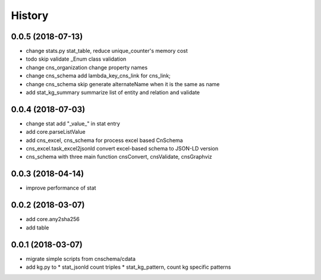 .. :changelog:

History
-------
0.0.5 (2018-07-13)
++++++++++++++++++
* change stats.py stat_table, reduce unique_counter's memory cost
* todo skip validate _Enum class validation
* change  cns_organization change property names
* change  cns_schema  add lambda_key_cns_link for cns_link;
* change  cns_schema  skip generate alternateName when it is the same as name
* add stat_kg_summary summarize list of entity and relation and validate 

0.0.4 (2018-07-03)
++++++++++++++++++
* change stat  add "_value_" in stat entry
* add core.parseListValue
* add cns_excel, cns_schema for process excel based CnSchema
* cns_excel.task_excel2jsonld  convert excel-based schema to JSON-LD version
* cns_schema with three main function cnsConvert, cnsValidate, cnsGraphviz

0.0.3 (2018-04-14)
++++++++++++++++++
* improve performance of stat

0.0.2 (2018-03-07)
++++++++++++++++++
* add core.any2sha256
* add table

0.0.1 (2018-03-07)
++++++++++++++++++
* migrate simple scripts from cnschema/cdata
* add kg.py to
  * stat_jsonld  count triples
  * stat_kg_pattern, count kg specific patterns
